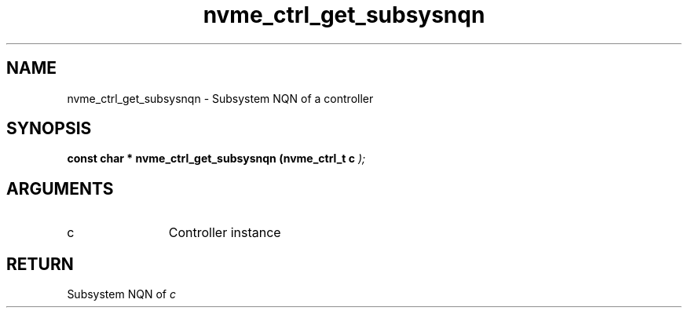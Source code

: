 .TH "nvme_ctrl_get_subsysnqn" 9 "nvme_ctrl_get_subsysnqn" "September 2023" "libnvme API manual" LINUX
.SH NAME
nvme_ctrl_get_subsysnqn \- Subsystem NQN of a controller
.SH SYNOPSIS
.B "const char *" nvme_ctrl_get_subsysnqn
.BI "(nvme_ctrl_t c "  ");"
.SH ARGUMENTS
.IP "c" 12
Controller instance
.SH "RETURN"
Subsystem NQN of \fIc\fP
